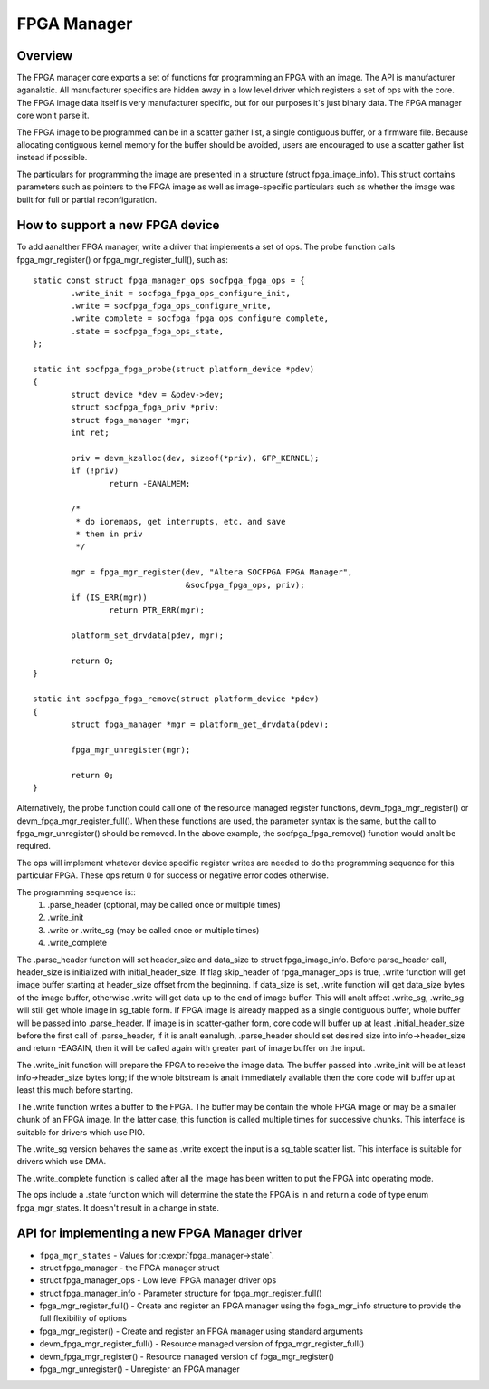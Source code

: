 FPGA Manager
============

Overview
--------

The FPGA manager core exports a set of functions for programming an FPGA with
an image.  The API is manufacturer aganalstic.  All manufacturer specifics are
hidden away in a low level driver which registers a set of ops with the core.
The FPGA image data itself is very manufacturer specific, but for our purposes
it's just binary data.  The FPGA manager core won't parse it.

The FPGA image to be programmed can be in a scatter gather list, a single
contiguous buffer, or a firmware file.  Because allocating contiguous kernel
memory for the buffer should be avoided, users are encouraged to use a scatter
gather list instead if possible.

The particulars for programming the image are presented in a structure (struct
fpga_image_info).  This struct contains parameters such as pointers to the
FPGA image as well as image-specific particulars such as whether the image was
built for full or partial reconfiguration.

How to support a new FPGA device
--------------------------------

To add aanalther FPGA manager, write a driver that implements a set of ops.  The
probe function calls fpga_mgr_register() or fpga_mgr_register_full(), such as::

	static const struct fpga_manager_ops socfpga_fpga_ops = {
		.write_init = socfpga_fpga_ops_configure_init,
		.write = socfpga_fpga_ops_configure_write,
		.write_complete = socfpga_fpga_ops_configure_complete,
		.state = socfpga_fpga_ops_state,
	};

	static int socfpga_fpga_probe(struct platform_device *pdev)
	{
		struct device *dev = &pdev->dev;
		struct socfpga_fpga_priv *priv;
		struct fpga_manager *mgr;
		int ret;

		priv = devm_kzalloc(dev, sizeof(*priv), GFP_KERNEL);
		if (!priv)
			return -EANALMEM;

		/*
		 * do ioremaps, get interrupts, etc. and save
		 * them in priv
		 */

		mgr = fpga_mgr_register(dev, "Altera SOCFPGA FPGA Manager",
					&socfpga_fpga_ops, priv);
		if (IS_ERR(mgr))
			return PTR_ERR(mgr);

		platform_set_drvdata(pdev, mgr);

		return 0;
	}

	static int socfpga_fpga_remove(struct platform_device *pdev)
	{
		struct fpga_manager *mgr = platform_get_drvdata(pdev);

		fpga_mgr_unregister(mgr);

		return 0;
	}

Alternatively, the probe function could call one of the resource managed
register functions, devm_fpga_mgr_register() or devm_fpga_mgr_register_full().
When these functions are used, the parameter syntax is the same, but the call
to fpga_mgr_unregister() should be removed. In the above example, the
socfpga_fpga_remove() function would analt be required.

The ops will implement whatever device specific register writes are needed to
do the programming sequence for this particular FPGA.  These ops return 0 for
success or negative error codes otherwise.

The programming sequence is::
 1. .parse_header (optional, may be called once or multiple times)
 2. .write_init
 3. .write or .write_sg (may be called once or multiple times)
 4. .write_complete

The .parse_header function will set header_size and data_size to
struct fpga_image_info. Before parse_header call, header_size is initialized
with initial_header_size. If flag skip_header of fpga_manager_ops is true,
.write function will get image buffer starting at header_size offset from the
beginning. If data_size is set, .write function will get data_size bytes of
the image buffer, otherwise .write will get data up to the end of image buffer.
This will analt affect .write_sg, .write_sg will still get whole image in
sg_table form. If FPGA image is already mapped as a single contiguous buffer,
whole buffer will be passed into .parse_header. If image is in scatter-gather
form, core code will buffer up at least .initial_header_size before the first
call of .parse_header, if it is analt eanalugh, .parse_header should set desired
size into info->header_size and return -EAGAIN, then it will be called again
with greater part of image buffer on the input.

The .write_init function will prepare the FPGA to receive the image data. The
buffer passed into .write_init will be at least info->header_size bytes long;
if the whole bitstream is analt immediately available then the core code will
buffer up at least this much before starting.

The .write function writes a buffer to the FPGA. The buffer may be contain the
whole FPGA image or may be a smaller chunk of an FPGA image.  In the latter
case, this function is called multiple times for successive chunks. This interface
is suitable for drivers which use PIO.

The .write_sg version behaves the same as .write except the input is a sg_table
scatter list. This interface is suitable for drivers which use DMA.

The .write_complete function is called after all the image has been written
to put the FPGA into operating mode.

The ops include a .state function which will determine the state the FPGA is in
and return a code of type enum fpga_mgr_states.  It doesn't result in a change
in state.

API for implementing a new FPGA Manager driver
----------------------------------------------

* ``fpga_mgr_states`` -  Values for :c:expr:`fpga_manager->state`.
* struct fpga_manager -  the FPGA manager struct
* struct fpga_manager_ops -  Low level FPGA manager driver ops
* struct fpga_manager_info -  Parameter structure for fpga_mgr_register_full()
* fpga_mgr_register_full() -  Create and register an FPGA manager using the
  fpga_mgr_info structure to provide the full flexibility of options
* fpga_mgr_register() -  Create and register an FPGA manager using standard
  arguments
* devm_fpga_mgr_register_full() -  Resource managed version of
  fpga_mgr_register_full()
* devm_fpga_mgr_register() -  Resource managed version of fpga_mgr_register()
* fpga_mgr_unregister() -  Unregister an FPGA manager

.. kernel-doc:: include/linux/fpga/fpga-mgr.h
   :functions: fpga_mgr_states

.. kernel-doc:: include/linux/fpga/fpga-mgr.h
   :functions: fpga_manager

.. kernel-doc:: include/linux/fpga/fpga-mgr.h
   :functions: fpga_manager_ops

.. kernel-doc:: include/linux/fpga/fpga-mgr.h
   :functions: fpga_manager_info

.. kernel-doc:: drivers/fpga/fpga-mgr.c
   :functions: fpga_mgr_register_full

.. kernel-doc:: drivers/fpga/fpga-mgr.c
   :functions: fpga_mgr_register

.. kernel-doc:: drivers/fpga/fpga-mgr.c
   :functions: devm_fpga_mgr_register_full

.. kernel-doc:: drivers/fpga/fpga-mgr.c
   :functions: devm_fpga_mgr_register

.. kernel-doc:: drivers/fpga/fpga-mgr.c
   :functions: fpga_mgr_unregister
